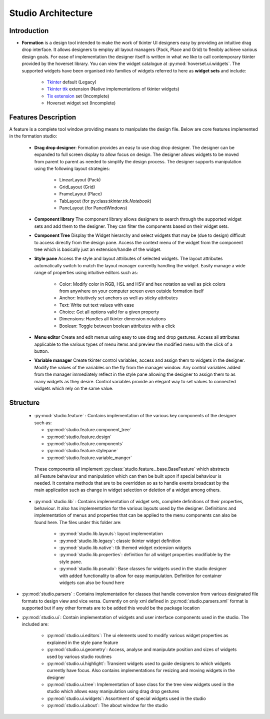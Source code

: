 Studio Architecture
*******************

Introduction
=============
* **Formation** is a design tool intended  to make the work of tkinter UI designers easy
  by providing an intuitive drag drop interface. It allows designers to employ all layout managers (Pack, Place and Grid)
  to flexibly achieve various design goals. For ease of implementation the designer itself is written in what we like to
  call contemporary tkinter provided by the hoverset library. You can view the widget catalogue at :py:mod:`hoverset.ui.widgets`. The supported widgets have been organised into families of
  widgets referred to here as **widget sets** and include:

   * `Tkinter <https://docs.python.org/3/library/tkinter.html>`_ default (Legacy)
   * `Tkinter ttk <https://docs.python.org/3/library/tkinter.ttk.html>`_ extension (Native implementations of tkinter widgets)
   * `Tix extension <https://docs.python.org/3/library/tkinter.tix.html>`_ set (Incomplete)
   * Hoverset widget set (Incomplete)

Features Description
====================
A feature is a complete tool window providing means to manipulate the design
file. Below are core features implemented in the formation studio:

    * **Drag drop designer**: Formation provides an easy to use drag drop designer. The designer can be expanded to full
      screen display to allow focus on design. The designer allows widgets to be moved from parent to parent as needed to
      simplify the design process. The designer supports manipulation using the following layout strategies:

       - LinearLayout (Pack)
       - GridLayout (Grid)
       - FrameLayout (Place)
       - TabLayout (for py:class:`tkinter.ttk.Notebook`)
       - PaneLayout (for PanedWindows)

    .. figure:: ../_static/layouts.png
        :height: 350px
        :align: center
        :alt: supported layouts

    * **Component library**
      The component library allows designers to search through the supported widget sets and add them to the designer. They
      can filter the components based on their widget sets.

    * **Component Tree**
      Display the Widget hierarchy and select widgets that may be (due to design) difficult to access directly from the design
      pane. Access the context menu of the widget from the component tree which is basically just an extension/handle of the
      widget.

    * **Style pane**
      Access the style and layout attributes of selected widgets. The layout attributes automatically switch to match the
      layout manager currently handling the widget. Easily manage a wide range of properties using intuitive editors such as:

       - Color: Modify color in RGB, HSL and HSV and hex notation as well as pick colors from anywhere on your computer
         screen even outside formation itself
       - Anchor: Intuitively set anchors as well as sticky attributes
       - Text: Write out text values with ease
       - Choice: Get all options valid for a given property
       - Dimensions: Handles all tkinter dimension notations
       - Boolean: Toggle between boolean attributes with a click

    * **Menu editor**
      Create and edit menus using easy to use drag and drop gestures. Access all attributes applicable to the various types
      of menu items and preview the modified menu with the click of a button.

    * **Variable manager**
      Create tkinter control variables, access and assign them to widgets in the designer. Modify the values of the variables
      on the fly from the manager window. Any control variables added from the manager immediately reflect in the style pane
      allowing the designer to assign them to as many widgets as they desire. Control variables provide an elegant way to
      set values to connected widgets which rely on the same value.

Structure
=============

 *  :py:mod:`studio.feature` : Contains implementation of the various key components of the designer such as:

    - :py:mod:`studio.feature.component_tree`
    - :py:mod:`studio.feature.design`
    - :py:mod:`studio.feature.components`
    - :py:mod:`studio.feature.stylepane`
    - :py:mod:`studio.feature.variable_manger`

   These components all implement :py:class:`studio.feature._base.BaseFeature` which abstracts all Feature behaviour
   and manipulation which can then be built upon if special behaviour is needed. It contains methods that
   are to be overridden so as to handle events broadcast by the main application such as change in widget
   selection or deletion of a widget among others.

 * :py:mod:`studio.lib` :  Contains implementation of widget sets, complete definitions of their properties, behaviour. It also
   has implementation for the various layouts used by the designer. Definitions and implementation of menus and properties
   that can be applied to the menu components can also be found here. The files under this folder are:

    - :py:mod:`studio.lib.layouts`: layout implementation
    - :py:mod:`studio.lib.legacy`: classic tkinter widget definition
    - :py:mod:`studio.lib.native`: ttk themed widget extension widgets
    - :py:mod:`studio.lib.properties`: definition for all widget properties modifiable by the style pane.
    - :py:mod:`studio.lib.pseudo`: Base classes for widgets used in the studio designer with added functionality to allow for easy
      manipulation. Definition for container widgets can also be found here

* :py:mod:`studio.parsers` :  Contains implementation for classes that handle conversion from various designated file formats to
  design view and vice versa. Currently on only xml defined in :py:mod:`studio.parsers.xml` format is supported but if any other formats are to be
  added this would be the package location

* :py:mod:`studio.ui`: Contain implementation of widgets and user interface components used in the studio. The included are:

    - :py:mod:`studio.ui.editors`: The ui elements used to modify various widget properties as explained in the style pane feature
    - :py:mod:`studio.ui.geometry`: Access, analyse and manipulate position and sizes of widgets used by various studio routines
    - :py:mod:`studio.ui.highlight`: Transient widgets used to guide designers to which widgets currently have focus. Also contains
      implementations for resizing and moving widgets in the designer
    - :py:mod:`studio.ui.tree`: Implementation of base class for the tree view widgets used in the studio which allows easy manipulation
      using drag drop gestures
    - :py:mod:`studio.ui.widgets`:  Assortment of special widgets used in the studio
    - :py:mod:`studio.ui.about`:  The about window for the studio